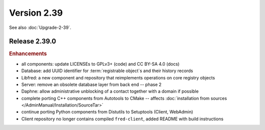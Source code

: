 


Version 2.39
==========================

See also :doc:`Upgrade-2-39`.

Release 2.39.0
----------------

.. rubric:: Enhancements

* all components: update LICENSEs to GPLv3+ (code) and CC BY-SA 4.0 (docs)
* Database: add UUID identifier for :term:`registrable object`\ s and their history records
* Libfred: a new component and repository that reimplements operations on core registry objects
* Server: remove an obsolete database layer from back end -- phase 2
* Daphne: allow administrative unblocking of a contact together with a domain if possible
* complete porting C++ components from Autotools to CMake -- affects :doc:`installation from sources </AdminManual/Installation/SourceTar>`
* continue porting Python components from Distutils to Setuptools (Client, WebAdmin)
* Client repository no longer contains compiled ``fred-client``, added README with build instructions
